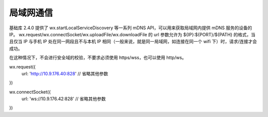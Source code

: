 局域网通信
=============

基础库 2.4.0 提供了 wx.startLocalServiceDiscovery 等一系列 mDNS API，可以用来获取局域网内提供 mDNS 服务的设备的 IP。 wx.request/wx.connectSocket/wx.uploadFile/wx.downloadFile 的 url 参数允许为 ${IP}:${PORT}/${PATH} 的格式，当且仅当 IP 与手机 IP 处在同一网段且不与本机 IP 相同（一般来说，就是同一局域网，如连接在同一个 wifi 下）时，请求/连接才会成功。

在这种情况下，不会进行安全域的校验，不要求必须使用 https/wss，也可以使用 http/ws。

wx.request({
  url: 'http://10.9.176.40:828'
  // 省略其他参数
})

wx.connectSocket({
  url: 'ws://10.9.176.42:828'
  // 省略其他参数
})